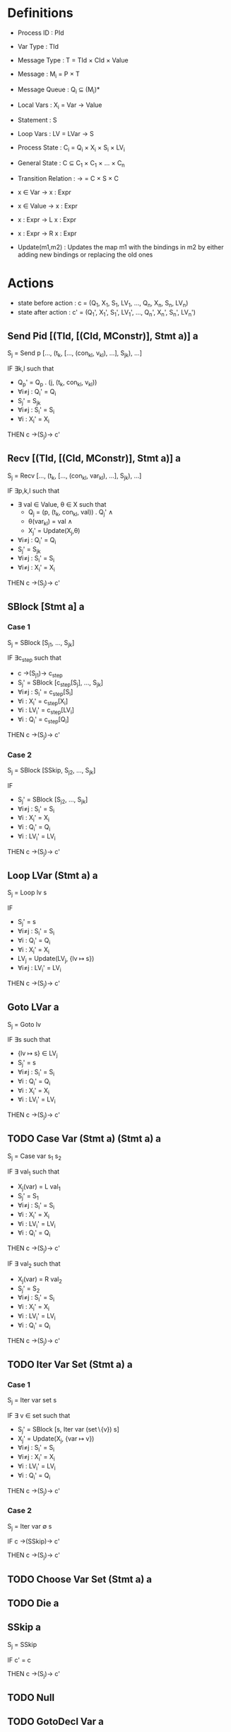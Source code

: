 * Definitions

- Process ID          : PId
- Var Type            : TId
- Message Type        : T = TId × CId × Value
- Message             : M_{i} = P × T
- Message Queue       : Q_{i} ⊆ (M_{i})*
- Local Vars          : X_{i} = Var → Value
- Statement           : S
- Loop Vars           : LV = LVar → S
- Process State       : C_{i} = Q_{i} × X_{i} × S_{i} × LV_{i}
- General State       : C ⊆ C_{1} × C_{1} × ... × C_{n}
- Transition Relation : → = C × S × C

- x ∈ Var   → x : Expr
- x ∈ Value → x : Expr
- x : Expr  → L x : Expr
- x : Expr  → R x : Expr

- Update(m1,m2) : Updates the map m1 with the bindings in m2 by either adding new bindings or replacing the old ones

* Actions
- state before action : c  = (Q_{1},  X_{1},  S_{1},  LV_{1},  ..., Q_{n},  X_{n},  S_{n},  LV_{n})
- state after action  : c' = (Q_{1}', X_{1}', S_{1}', LV_{1}', ..., Q_{n}', X_{n}', S_{n}', LV_{n}')

** Send Pid [(TId, [(CId, MConstr)], Stmt a)] a
S_{j} = Send p [..., (t_{k}, [..., (con_{kl}, v_{kl}), ...], S_{jk}), ...]

IF ∃k,l such that
- Q_{p}' = Q_{p} . (j, (t_{k}, con_{kl}, v_{kl}))
- ∀i≠j : Q_{i}' = Q_{i}
- S_{j}' = S_{jk}
- ∀i≠j : S_{i}' = S_{i}
- ∀i   : X_{i}' = X_{i}

THEN c →(S_{j})→ c'

** Recv [(TId, [(CId, MConstr)], Stmt a)] a
S_{j} = Recv [..., (t_{k}, [..., (con_{kl}, var_{kl}), ...], S_{jk}), ...]

IF ∃p,k,l such that
- ∃ val ∈ Value, θ ∈ X such that
  - Q_{j}  = (p, (t_{k}, con_{kl}, val)) . Q_{j}' ∧
  - θ(var_{kl}) = val ∧
  - X_{j}' = Update(X_{j},θ)
- ∀i≠j : Q_{i}' = Q_{i}
- S_{j}' = S_{jk}
- ∀i≠j : S_{i}' = S_{i}
- ∀i≠j : X_{i}' = X_{i}

THEN c →(S_{j})→ c'

** SBlock [Stmt a] a
*** Case 1
S_{j} = SBlock [S_{j1}, ..., S_{jk}]

IF ∃c_{step} such that
- c →(S_{j1})→ c_{step}
- S_{j}' = SBlock [c_{step}[S_{j}], ..., S_{jk}]
- ∀i≠j : S_{i}' = c_{step}[S_{i}]
- ∀i : X_{i}' = c_{step}[X_{i}]
- ∀i : LV_{i}' = c_{step}[LV_{i}]
- ∀i : Q_{i}' = c_{step}[Q_{i}]

THEN c →(S_{j})→ c'

*** Case 2
S_{j} = SBlock [SSkip, S_{j2}, ..., S_{jk}]

IF
- S_{j}' = SBlock [S_{j2}, ..., S_{jk}]
- ∀i≠j : S_{i}' = S_{i}
- ∀i : X_{i}'   = X_{i}
- ∀i : Q_{i}'   = Q_{i}
- ∀i : LV_{i}'  = LV_{i}

THEN c →(S_{j})→ c'

** Loop LVar (Stmt a) a
S_{j} = Loop lv s

IF
- S_{j}' = s
- ∀i≠j : S_{i}' = S_{i}
- ∀i : Q_{i}' = Q_{i}
- ∀i : X_{i}' = X_{i}
- LV_{j} = Update(LV_{j}, {lv ↦ s})
- ∀i≠j : LV_{i}' = LV_{i}

THEN c →(S_{j})→ c'

** Goto LVar a
S_{j} = Goto lv

IF ∃s such that
- {lv ↦ s} ∈ LV_{j}
- S_{j}' = s
- ∀i≠j : S_{i}' = S_{i}
- ∀i : Q_{i}' = Q_{i}
- ∀i : X_{i}' = X_{i}
- ∀i : LV_{i}' = LV_{i}

THEN c →(S_{j})→ c'

** TODO Case Var (Stmt a) (Stmt a) a
S_{j} = Case var s_{1} s_{2}

IF ∃ val_{1} such that
- X_{j}(var) = L val_{1}
- S_{j}' = S_{1}
- ∀i≠j : S_{i}'  = S_{i}
- ∀i   : X_{i}'  = X_{i}
- ∀i   : LV_{i}' = LV_{i}
- ∀i   : Q_{i}'  = Q_{i}
THEN c →(S_{j})→ c'

IF ∃ val_{2} such that
- X_{j}(var) = R val_{2}
- S_{j}' = S_{2}
- ∀i≠j : S_{i}'  = S_{i}
- ∀i   : X_{i}'  = X_{i}
- ∀i   : LV_{i}' = LV_{i}
- ∀i   : Q_{i}'  = Q_{i}
THEN c →(S_{j})→ c'

** TODO Iter Var Set (Stmt a) a
*** Case 1
S_{j} = Iter var set s

IF ∃ v ∈ set such that
- S_{j}' = SBlock [s, Iter var (set∖{v}) s]
- X_{j}' = Update(X_{j}, {var ↦ v})
- ∀i≠j : S_{i}'  = S_{i}
- ∀i≠j : X_{i}'  = X_{i}
- ∀i   : LV_{i}' = LV_{i}
- ∀i   : Q_{i}'  = Q_{i}

THEN c →(S_{j})→ c'

*** Case 2
S_{j} = Iter var ∅ s

IF c →(SSkip)→ c'

THEN c →(S_{j})→ c'

** TODO Choose Var Set (Stmt a) a
** TODO Die a
** SSkip a
S_{j} = SSkip

IF c' = c

THEN c →(S_{j})→ c'

** TODO Null
** TODO GotoDecl Var a
** TODO STest Var a
** TODO NonDet [Stmt a]
* Questions [0/3]
- [ ] Unbounded number of processes
- [ ] How to determine whether a process is dead or alive?
- [ ] Counter abstraction
